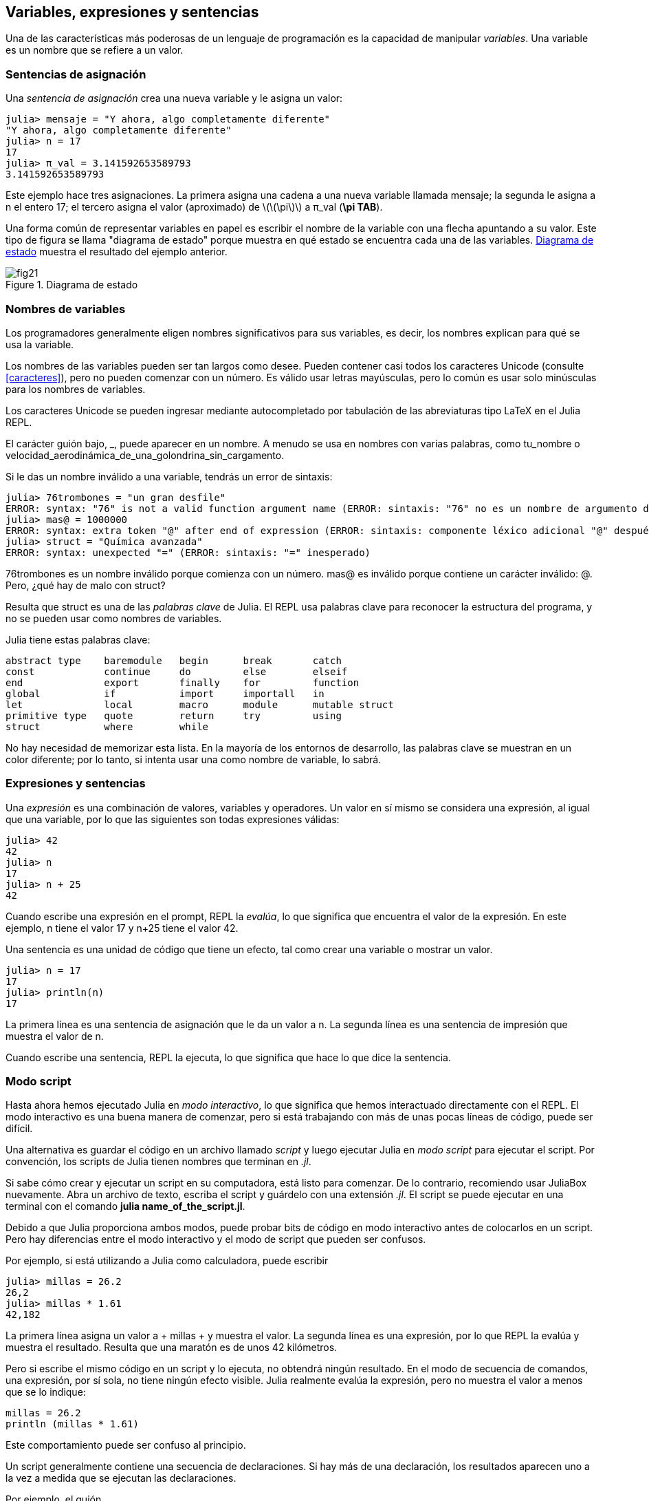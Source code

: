 [[chap02]]
== Variables, expresiones y sentencias

Una de las características más poderosas de un lenguaje de programación es la capacidad de manipular _variables_. Una variable es un nombre que se refiere a un valor.
(((variable)))(((valor)))


=== Sentencias de asignación

Una _sentencia de asignación_ crea una nueva variable y le asigna un valor:
(((sentencia de asignación)))((("sentencia", "asignación", see="sentencia de asignación")))(((pass:[=], see="sentencia de asignación"))) (((pi)))((("π", see = "pi")))

[source,@julia-repl-test chap02]
----
julia> mensaje = "Y ahora, algo completamente diferente"
"Y ahora, algo completamente diferente"
julia> n = 17
17
julia> π_val = 3.141592653589793
3.141592653589793
----

Este ejemplo hace tres asignaciones. La primera asigna una cadena a una nueva variable llamada +mensaje+; la segunda le asigna a +n+ el entero +17+; el tercero asigna el valor (aproximado) de latexmath:[\(\pi\)] a +π_val+ (*+\pi TAB+*).

Una forma común de representar variables en papel es escribir el nombre de la variable con una flecha apuntando a su valor. Este tipo de figura se llama "diagrama de estado" porque muestra en qué estado se encuentra cada una de las variables. <<fig02-1>> muestra el resultado del ejemplo anterior.
(((diagrama de estado)))((("diagrama", "estado", see="diagrama de estado")))

[[fig02-1]]
.Diagrama de estado
image::images/fig21.svg[]


=== Nombres de variables
(((variable)))

Los programadores generalmente eligen nombres significativos para sus variables, es decir, los nombres explican para qué se usa la variable.

Los nombres de las variables pueden ser tan largos como desee. Pueden contener casi todos los caracteres Unicode (consulte <<caracteres>>), pero no pueden comenzar con un número. Es válido usar letras mayúsculas, pero lo común es usar solo minúsculas para los nombres de variables.

Los caracteres Unicode se pueden ingresar mediante autocompletado por tabulación de las abreviaturas tipo LaTeX en el Julia REPL.
(((Carácter Unicode)))

El carácter guión bajo, +_+, puede aparecer en un nombre. A menudo se usa en nombres con varias palabras, como +tu_nombre+ o +velocidad_aerodinámica_de_una_golondrina_sin_cargamento+.
(((carácter guión bajo)))(((abreviaturas tipo LaTeX)))

Si le das un nombre inválido a una variable, tendrás un error de sintaxis:
(((error de sintaxis)))((("error", "sintaxis", see="error de sintaxis")))

[source, jlcon]
----
julia> 76trombones = "un gran desfile"
ERROR: syntax: "76" is not a valid function argument name (ERROR: sintaxis: "76" no es un nombre de argumento de función válido)
julia> mas@ = 1000000
ERROR: syntax: extra token "@" after end of expression (ERROR: sintaxis: componente léxico adicional "@" después del final de la expresión)
julia> struct = "Química avanzada"
ERROR: syntax: unexpected "=" (ERROR: sintaxis: "=" inesperado)
----

+76trombones+ es un nombre inválido porque comienza con un número. +mas@+ es inválido porque contiene un carácter inválido: +@+. Pero, ¿qué hay de malo con +struct+?

Resulta que +struct+ es una de las _palabras clave_ de Julia. El REPL usa palabras clave para reconocer la estructura del programa, y no se pueden usar como nombres de variables.
(((palabra clave)))

Julia tiene estas palabras clave:
----
abstract type    baremodule   begin      break       catch
const            continue     do         else        elseif      
end              export       finally    for         function
global           if           import     importall   in         
let              local        macro      module      mutable struct
primitive type   quote        return     try         using            
struct           where        while
----

No hay necesidad de memorizar esta lista. En la mayoría de los entornos de desarrollo, las palabras clave se muestran en un color diferente; por lo tanto, si intenta usar una como nombre de variable, lo sabrá.


=== Expresiones y sentencias

Una _expresión_ es una combinación de valores, variables y operadores. Un valor en sí mismo se considera una expresión, al igual que una variable, por lo que las siguientes son todas expresiones válidas:
(((expresión)))

[source,@julia-repl-test chap02]
----
julia> 42
42
julia> n
17
julia> n + 25
42
----

Cuando escribe una expresión en el prompt, REPL la _evalúa_, lo que significa que encuentra el valor de la expresión. En este ejemplo, +n+ tiene el valor 17 y +n+25+ tiene el valor 42.
(((evaluar)))

Una sentencia es una unidad de código que tiene un efecto, tal como crear una variable o mostrar un valor.
(((sentencia)))

[source,@julia-repl-test chap02]
----
julia> n = 17
17
julia> println(n)
17
----

La primera línea es una sentencia de asignación que le da un valor a +n+. La segunda línea es una sentencia de impresión que muestra el valor de +n+.

Cuando escribe una sentencia, REPL la ejecuta, lo que significa que hace lo que dice la sentencia.
(((ejecutar)))


=== Modo script

Hasta ahora hemos ejecutado Julia en _modo interactivo_, lo que significa que hemos interactuado directamente con el REPL. El modo interactivo es una buena manera de comenzar, pero si está trabajando con más de unas pocas líneas de código, puede ser difícil.
(((modo interactivo)))

Una alternativa es guardar el código en un archivo llamado _script_ y luego ejecutar Julia en _modo script_ para ejecutar el script. Por convención, los scripts de Julia tienen nombres que terminan en _.jl_.
(((script)))(((modo script)))

Si sabe cómo crear y ejecutar un script en su computadora, está listo para comenzar. De lo contrario, recomiendo usar JuliaBox nuevamente. Abra un archivo de texto, escriba el script y guárdelo con una extensión _.jl_. El script se puede ejecutar en una terminal con el comando *+julia name_of_the_script.jl+*.
(((extension, .jl)))(((JuliaBox)))

Debido a que Julia proporciona ambos modos, puede probar bits de código en modo interactivo antes de colocarlos en un script. Pero hay diferencias entre el modo interactivo y el modo de script que pueden ser confusos.

Por ejemplo, si está utilizando a Julia como calculadora, puede escribir

[source,@julia-repl-test]
----
julia> millas = 26.2
26,2
julia> millas * 1.61
42,182
----

La primera línea asigna un valor a + millas + y muestra el valor. La segunda línea es una expresión, por lo que REPL la evalúa y muestra el resultado. Resulta que una maratón es de unos 42 kilómetros.

Pero si escribe el mismo código en un script y lo ejecuta, no obtendrá ningún resultado. En el modo de secuencia de comandos, una expresión, por sí sola, no tiene ningún efecto visible. Julia realmente evalúa la expresión, pero no muestra el valor a menos que se lo indique:

[fuente, julia]
----
millas = 26.2
println (millas * 1.61)
----

Este comportamiento puede ser confuso al principio.

Un script generalmente contiene una secuencia de declaraciones. Si hay más de una declaración, los resultados aparecen uno a la vez a medida que se ejecutan las declaraciones.

Por ejemplo, el guión

[fuente, julia]
----
println (1)
x = 2
println (x)
----

produce la salida

[fuente, @ julia-eval]
----
println (1)
x = 2
println (x)
----

La declaración de asignación no produce salida.

===== Ejercicio 2-1

Para verificar su comprensión, escriba las siguientes declaraciones en Julia REPL y vea lo que hacen:

[fuente, julia]
----
5 5
x = 5
x + 1
----

Ahora ponga las mismas declaraciones en un script y ejecútelo. ¿Cuál es el resultado? Modifique el script transformando cada expresión en una declaración de impresión y luego ejecútela de nuevo.

=== Precedencia del operador

Cuando una expresión contiene más de un operador, el orden de evaluación depende de la _precedencia del operador_. Para los operadores matemáticos, Julia sigue la convención matemática. El acrónimo _PEMDAS_ es una forma útil de recordar las reglas:
(((precedencia de operador))) (((PEMDAS)))

* __P__rentheses tienen la mayor precedencia y se pueden utilizar para forzar una expresión a evaluar en el orden que desee. Dado que las expresiones entre paréntesis se evalúan primero, + 2 * (3-1) + es 4, y + pass: [(1 + 1) ^ (5-2)] + es 8. También puede usar paréntesis para hacer una expresión más fácil de leer, como en + (minuto * 100) / 60+, incluso si no cambia el resultado.
(((paréntesis)))

* __E__xponentiation tiene la siguiente precedencia más alta, por lo que + pass: [1 + 2 ^ 3] + es 9, no 27, y + 2 * 3 ^ 2 + es 18, no 36.
(((pase: [^])))

* __M__ultiplicación y __D__ivisión tienen mayor precedencia que __A__ddition y __S__ubtraction. Entonces + 2 * 3-1 + es 5, no 4, y + pasa: [6 + 4/2] + es 8, no 5.
(((pase: [*]))) (((pase: [/]))) (((pase: [+]))) (((pase: [-])))

* Los operadores con la misma precedencia se evalúan de izquierda a derecha (excepto la exponenciación). Entonces, en la expresión + grados / 2 * π +, la división ocurre primero y el resultado se multiplica por + π +. Para dividir entre latexmath: [\ (2 \ pi \)], puede usar paréntesis, escribir + grados / 2 / π + o + grados / 2π +.

[PROPINA]
====
No trabajo mucho para recordar la precedencia de los operadores. Si no puedo verlo mirando la expresión, uso paréntesis para hacerlo obvio.
====

=== Operaciones de cadena

En general, no puede realizar operaciones matemáticas en cadenas, incluso si las cadenas parecen números, por lo que lo siguiente es ilegal:
(((operación de cadena))) (((operador, cadena)))

[fuente, julia]
----
"2" - "1" "huevos" / "fácil" "tercero" + "un encanto"
----

Pero hay dos excepciones, + * + y + pass: [^] +.
(((pase: [*]))) (((pase: [^])))

El operador + pass: [*] + realiza _concatenación de cadenas_, lo que significa que une las cadenas uniéndolas de extremo a extremo. Por ejemplo:
((("string", "concatenation", see = "concatenate"))) ((("concatenate")))

[fuente, @ julia-repl-test]
----
julia> first_str = "garganta"
"garganta"
julia> second_str = "curruca"
"curruca"
julia> first_str * second_str
"enrojecedor"
----

El operador + ^ + también funciona en cadenas; Realiza la repetición. Por ejemplo, pase "Spam" +: [^] 3+ es + "SpamSpamSpam" +. Si uno de los valores es una cadena, el otro tiene que ser un número entero.
((("cadena", "repetición", ver = "repetición"))) ((("repetición")))

Este uso de + pass: [*] + y + ^ + tiene sentido por analogía con multiplicación y exponenciación. Así como + 4pass: [^] 3+ es equivalente a + 4 * 4 * 4 +, esperamos que el pase + "Spam": [^] 3+ sea el mismo que el pase +: ["Spam" * "Spam" * "Spam"] +, y lo es.


=== Comentarios

A medida que los programas se hacen más grandes y más complicados, se vuelven más difíciles de leer. Los lenguajes formales son densos, y a menudo es difícil mirar un código y descubrir qué está haciendo o por qué.

Por esta razón, es una buena idea agregar notas a sus programas para explicar en lenguaje natural lo que está haciendo el programa. Estas notas se llaman _comments_, y comienzan con el símbolo + # +:
(((comentario))) ((("pasar: [#]", ver = "comentario")))

[fuente, julia]
----
# calcular el porcentaje de la hora que ha transcurrido
porcentaje = (minuto * 100) / 60
----

En este caso, el comentario aparece en una línea por sí mismo. También puede poner comentarios al final de una línea:

[fuente, julia]
----
porcentaje = (minuto * 100) / 60 # porcentaje de una hora
----

Todo, desde el + # + hasta el final de la línea, se ignora, no tiene ningún efecto en la ejecución del programa.

Los comentarios son más útiles cuando documentan características no obvias del código. Es razonable suponer que el lector puede averiguar qué hace el código; Es más útil explicar _por qué_.

Este comentario es redundante con el código e inútil:

[fuente, julia]
----
v = 5 # asigna 5 a v
----

Este comentario contiene información útil que no está en el código:

[fuente, julia]
----
v = 5 # velocidad en metros / segundo.
----

[ADVERTENCIA]
====
Los buenos nombres de variables pueden reducir la necesidad de comentarios, pero los nombres largos pueden hacer que las expresiones complejas sean difíciles de leer, por lo que existe una compensación.
====


=== Depuración

Se pueden producir tres tipos de errores en un programa: errores de sintaxis, errores de tiempo de ejecución y errores semánticos. Es útil distinguirlos para rastrearlos más rápidamente.
(((depuración)))

Error de sintaxis::
"Sintaxis" se refiere a la estructura de un programa y las reglas sobre esa estructura. Por ejemplo, los paréntesis tienen que venir en pares coincidentes, por lo que + (1 + 2) + es legal, pero +8) + es un error de sintaxis.
+
Si hay un error de sintaxis en cualquier parte de su programa, Julia muestra un mensaje de error y se cierra, y no podrá ejecutar el programa. Durante las primeras semanas de su carrera de programación, puede pasar mucho tiempo rastreando errores de sintaxis. A medida que gane experiencia, cometerá menos errores y los encontrará más rápido.
(((error de sintaxis))) (((mensaje de error)))

Error de tiempo de ejecución::
El segundo tipo de error es un error de tiempo de ejecución, llamado así porque el error no aparece hasta después de que el programa ha comenzado a ejecutarse. Estos errores también se denominan _excepciones_ porque generalmente indican que ha sucedido algo excepcional (y malo).
+
Los errores de tiempo de ejecución son raros en los programas simples que verá en los primeros capítulos, por lo que puede pasar un tiempo antes de que encuentre uno.
(((error de tiempo de ejecución))) ((("error", "tiempo de ejecución", ver = "error de tiempo de ejecución"))) (((excepción, ver = "error de tiempo de ejecución")))

Error semántico ::
El tercer tipo de error es "semántico", que significa relacionado con el significado. Si hay un error semántico en su programa, se ejecutará sin generar mensajes de error, pero no hará lo correcto. Hará algo más. Específicamente, hará lo que usted le dijo que hiciera.
+
Identificar errores semánticos puede ser complicado porque requiere que trabajes hacia atrás mirando la salida del programa e intentando descubrir qué está haciendo.
(((error semántico))) ((("error", "semántico", ver = "error semántico")))

=== Glosario

variable::
Un nombre que se refiere a un valor.
(((variable)))

asignación::
Una declaración que asigna un valor a una variable
(((asignación)))

diagrama de estado::
Una representación gráfica de un conjunto de variables y los valores a los que se refieren.
(((diagrama de estado)))

palabra clave::
Una palabra reservada que se utiliza para analizar un programa; no puede usar palabras clave como + if +, + function + y + while + como nombres de variables.
(((palabra clave)))

operando ::
Uno de los valores en los que opera un operador.
(((operando)))

expresión::
Una combinación de variables, operadores y valores que representa un solo resultado.
(((expresión)))

evaluar::
Para simplificar una expresión realizando las operaciones para obtener un valor único.
(((evaluar)))

declaración::
Una sección de código que representa un comando o acción. Hasta ahora, las declaraciones que hemos visto son asignaciones y declaraciones impresas.
(((declaración)))

ejecutar::
Para ejecutar una declaración y hacer lo que dice.
(((ejecutar)))

modo interactivo::
Una forma de utilizar Julia REPL escribiendo código en el indicador.
(((modo interactivo)))

modo de secuencia de comandos ::
Una forma de usar Julia para leer el código de un script y ejecutarlo.
(((modo script)))

guión::
Un programa almacenado en un archivo.
(((guión)))

precedencia del operador ::
Reglas que rigen el orden en que se evalúan las expresiones que involucran múltiples operadores matemáticos y operandos.
(((precedencia del operador)))

concatenar::
Para unir dos cadenas de extremo a extremo.
(((concatenación de cadenas)))

comentario::
Información en un programa que está destinada a otros programadores (o cualquier persona que lea el código fuente) y no tiene ningún efecto en la ejecución del programa.
(((comentario)))

error de sintaxis::
Un error en un programa que hace que sea imposible de analizar (y, por lo tanto, imposible de interpretar).
(((error de sintaxis)))

error de tiempo de ejecución o excepción ::
Un error que se detecta mientras se ejecuta el programa.
(((Error de tiempo de ejecución)))

semántica::
El significado de un programa.
(((semántica)))

error semántico ::
Un error en un programa que hace que haga algo diferente a lo que pretendía el programador.
(((error semántico)))


=== Ejercicios

[[ex02-1]]
===== Ejercicio 2-2

Repitiendo mi consejo del capítulo anterior, cada vez que aprenda una nueva característica, debe probarla en modo interactivo y cometer errores a propósito para ver qué sale mal.

. Hemos visto que + n = 42+ es legal. ¿Qué pasa con +42 = n +?

. ¿Qué tal + x = y = 1+?

. En algunos idiomas, cada declaración termina con un punto y coma, +; +. ¿Qué sucede si pones un punto y coma al final de una declaración de Julia?
(((pasar:[;])))

. ¿Qué pasa si pone un punto al final de una declaración?

. En notación matemática puedes multiplicar + x + y + y + de esta manera: + x y +. ¿Qué pasa si intentas eso en Julia? ¿Qué hay de 5x?

[[ex02-2]]
===== Ejercicio 2-3

Practique el uso de Julia REPL como calculadora:
(((calculadora)))

. El volumen de una esfera con radio latexmath: [\ (r \)] es latexmath: [\ (\ frac {4} {3} \ pi r ^ 3 \)]. ¿Cuál es el volumen de una esfera con radio 5?

. Supongamos que el precio de portada de un libro es de $ 24.95, pero las librerías obtienen un descuento del 40%. El envío cuesta $ 3 por la primera copia y 75 centavos por cada copia adicional. ¿Cuál es el costo total al por mayor de 60 copias?

. Si salgo de mi casa a las 6:52 a.m. y corro 1 milla a un ritmo fácil (8:15 por milla), luego 3 millas a ritmo (7:12 por milla) y 1 milla a ritmo fácil nuevamente, ¿a qué hora debo llegar a casa para el desayuno?
